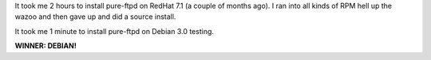 .. title: Debian vs. Redhat: Round 1: FIGHT!
.. slug: debianvsredhat1
.. date: 2003-11-08 11:56:00
.. tags: content, debian, redhat, bluesock

It took me 2 hours to install pure-ftpd on RedHat 7.1 (a couple of
months ago). I ran into all kinds of RPM hell up the wazoo and then gave
up and did a source install.

It took me 1 minute to install pure-ftpd on Debian 3.0 testing.

**WINNER: DEBIAN!**

